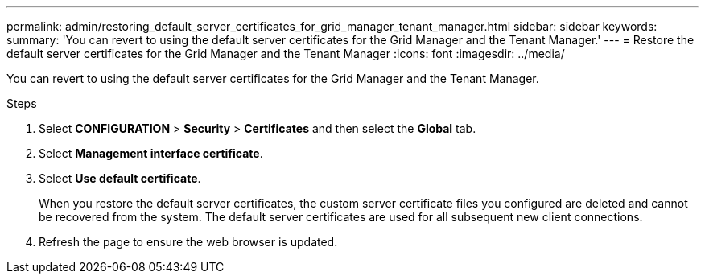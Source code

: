---
permalink: admin/restoring_default_server_certificates_for_grid_manager_tenant_manager.html
sidebar: sidebar
keywords:
summary: 'You can revert to using the default server certificates for the Grid Manager and the Tenant Manager.'
---
= Restore the default server certificates for the Grid Manager and the Tenant Manager
:icons: font
:imagesdir: ../media/

[.lead]
You can revert to using the default server certificates for the Grid Manager and the Tenant Manager.

.Steps
. Select *CONFIGURATION* > *Security* > *Certificates* and then select the *Global* tab.
. Select *Management interface certificate*.
. Select *Use default certificate*.
+
When you restore the default server certificates, the custom server certificate files you configured are deleted and cannot be recovered from the system. The default server certificates are used for all subsequent new client connections.

. Refresh the page to ensure the web browser is updated.

